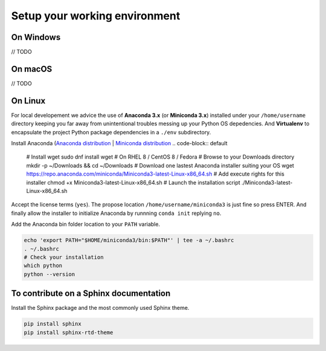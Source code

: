 Setup your working environment 
==============================

On Windows
----------

// TODO

On macOS
----------

// TODO

On Linux
--------

For local developement we advice the use of **Anaconda 3.x** (or **Miniconda 3.x**) installed under your ``/home/username`` directory keeping you far away from unintentional troubles messing up your Python OS depedencies.
And **Virtualenv** to encapsulate the project Python package dependencies in a ``./env`` subdirectory.

Install Anaconda (`Anaconda distribution <https://www.anaconda.com/distribution/>`_ | `Miniconda distribution <https://docs.conda.io/en/latest/miniconda.html>`_
.. code-block:: default

	# Install wget
	sudo dnf install wget # On RHEL 8 / CentOS 8 / Fedora
	# Browse to your Downloads directory
	mkdir -p ~/Downloads && cd ~/Downloads 
	# Download one lastest Anaconda installer suiting your OS
	wget https://repo.anaconda.com/miniconda/Miniconda3-latest-Linux-x86_64.sh
	# Add execute rights for this installer
	chmod +x Miniconda3-latest-Linux-x86_64.sh
	# Launch the installation script
	./Miniconda3-latest-Linux-x86_64.sh


Accept the license terms (``yes``). The propose location ``/home/username/miniconda3`` is just fine so press ENTER. And finally allow the installer to initialize Anaconda by runnning ``conda init`` replying ``no``.

Add the Anaconda bin folder location to your ``PATH`` variable.

.. code-block:: default

	echo 'export PATH="$HOME/miniconda3/bin:$PATH"' | tee -a ~/.bashrc
	. ~/.bashrc
	# Check your installation
	which python
	python --version



To contribute on a Sphinx documentation
---------------------------------------

Install the Sphinx package and the most commonly used Sphinx theme.

.. code-block:: default

	pip install sphinx
	pip install sphinx-rtd-theme



